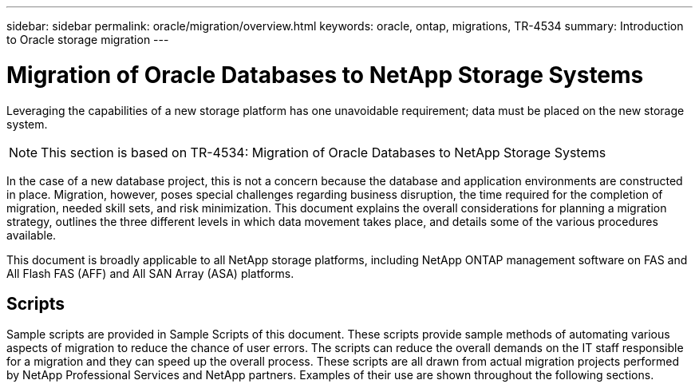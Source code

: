 ---
sidebar: sidebar
permalink: oracle/migration/overview.html
keywords: oracle, ontap, migrations, TR-4534
summary: Introduction to Oracle storage migration
---

= Migration of Oracle Databases to NetApp Storage Systems
:hardbreaks:
:nofooter:
:icons: font
:linkattrs:
:imagesdir: ./../media/

[.lead]
Leveraging the capabilities of a new storage platform has one unavoidable requirement; data must be placed on the new storage system. 

[NOTE]
This section is based on TR-4534: Migration of Oracle Databases to NetApp Storage Systems

In the case of a new database project, this is not a concern because the database and application environments are constructed in place. Migration, however, poses special challenges regarding business disruption, the time required for the completion of migration, needed skill sets, and risk minimization. This document explains the overall considerations for planning a migration strategy, outlines the three different levels in which data movement takes place, and details some of the various procedures available.

This document is broadly applicable to all NetApp storage platforms, including NetApp ONTAP management software on FAS and All Flash FAS (AFF) and All SAN Array (ASA) platforms. 

== Scripts

Sample scripts are provided in Sample Scripts of this document. These scripts provide sample methods of automating various aspects of migration to reduce the chance of user errors. The scripts can reduce the overall demands on the IT staff responsible for a migration and they can speed up the overall process. These scripts are all drawn from actual migration projects performed by NetApp Professional Services and NetApp partners. Examples of their use are shown throughout the following sections.
